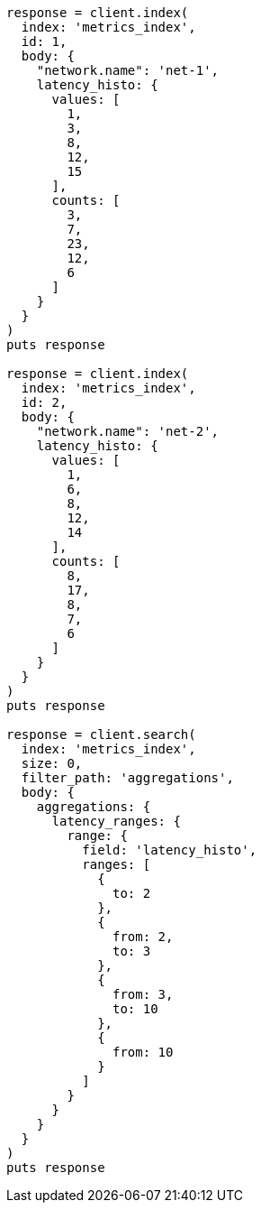 [source, ruby]
----
response = client.index(
  index: 'metrics_index',
  id: 1,
  body: {
    "network.name": 'net-1',
    latency_histo: {
      values: [
        1,
        3,
        8,
        12,
        15
      ],
      counts: [
        3,
        7,
        23,
        12,
        6
      ]
    }
  }
)
puts response

response = client.index(
  index: 'metrics_index',
  id: 2,
  body: {
    "network.name": 'net-2',
    latency_histo: {
      values: [
        1,
        6,
        8,
        12,
        14
      ],
      counts: [
        8,
        17,
        8,
        7,
        6
      ]
    }
  }
)
puts response

response = client.search(
  index: 'metrics_index',
  size: 0,
  filter_path: 'aggregations',
  body: {
    aggregations: {
      latency_ranges: {
        range: {
          field: 'latency_histo',
          ranges: [
            {
              to: 2
            },
            {
              from: 2,
              to: 3
            },
            {
              from: 3,
              to: 10
            },
            {
              from: 10
            }
          ]
        }
      }
    }
  }
)
puts response
----

